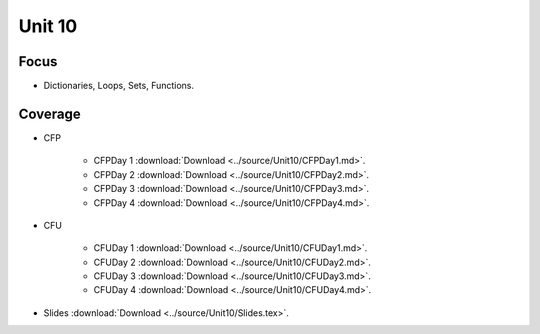 Unit 10
========

Focus
-----

* Dictionaries, Loops, Sets, Functions.

Coverage
--------

* CFP 

    + CFPDay 1 :download:`Download <../source/Unit10/CFPDay1.md>`.
	

    + CFPDay 2 :download:`Download <../source/Unit10/CFPDay2.md>`.


    + CFPDay 3 :download:`Download <../source/Unit10/CFPDay3.md>`.

  
    + CFPDay 4 :download:`Download <../source/Unit10/CFPDay4.md>`.


* CFU

    + CFUDay 1 :download:`Download <../source/Unit10/CFUDay1.md>`.


    + CFUDay 2 :download:`Download <../source/Unit10/CFUDay2.md>`.

    
    + CFUDay 3 :download:`Download <../source/Unit10/CFUDay3.md>`.


    + CFUDay 4 :download:`Download <../source/Unit10/CFUDay4.md>`.



* Slides :download:`Download <../source/Unit10/Slides.tex>`.
